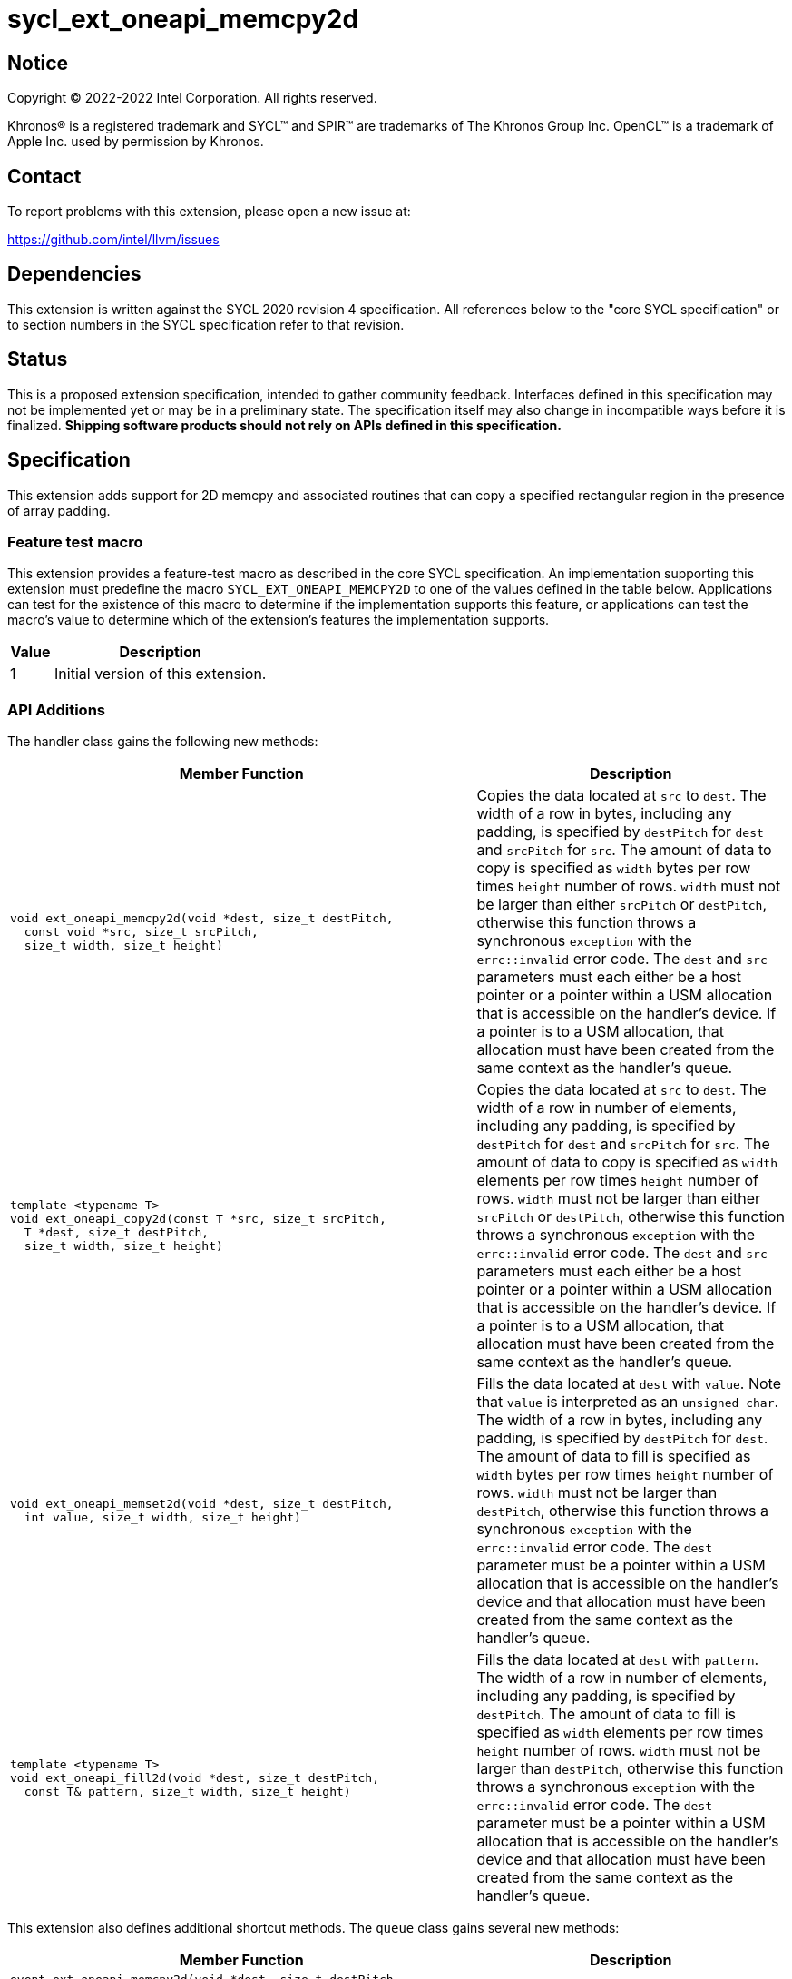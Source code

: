 = sycl_ext_oneapi_memcpy2d
:source-highlighter: coderay
:coderay-linenums-mode: table

// This section needs to be after the document title.
:doctype: book
:toc2:
:toc: left
:encoding: utf-8
:lang: en
:dpcpp: pass:[DPC++]

// Set the default source code type in this document to C++,
// for syntax highlighting purposes.  This is needed because
// docbook uses c++ and html5 uses cpp.
:language: {basebackend@docbook:c++:cpp}

== Notice

[%hardbreaks]
Copyright (C) 2022-2022 Intel Corporation.  All rights reserved.

Khronos(R) is a registered trademark and SYCL(TM) and SPIR(TM) are trademarks
of The Khronos Group Inc.  OpenCL(TM) is a trademark of Apple Inc. used by
permission by Khronos.

== Contact

To report problems with this extension, please open a new issue at:

https://github.com/intel/llvm/issues


== Dependencies

This extension is written against the SYCL 2020 revision 4 specification.  All
references below to the "core SYCL specification" or to section numbers in the
SYCL specification refer to that revision.

== Status

This is a proposed extension specification, intended to gather community
feedback.  Interfaces defined in this specification may not be implemented yet
or may be in a preliminary state.  The specification itself may also change in
incompatible ways before it is finalized.  *Shipping software products should
not rely on APIs defined in this specification.*

== Specification

This extension adds support for 2D memcpy and associated routines that can
copy a specified rectangular region in the presence of array padding.

=== Feature test macro

This extension provides a feature-test macro as described in the core SYCL
specification.  An implementation supporting this extension must predefine the
macro `SYCL_EXT_ONEAPI_MEMCPY2D` to one of the values defined in the table
below.  Applications can test for the existence of this macro to determine if
the implementation supports this feature, or applications can test the macro's
value to determine which of the extension's features the implementation
supports.

[%header,cols="1,5"]
|===
|Value
|Description

|1
|Initial version of this extension.
|===

=== API Additions


The handler class gains the following new methods:

[cols="60a,40"]
|===
| Member Function | Description

a|
[source,c++]
----
void ext_oneapi_memcpy2d(void *dest, size_t destPitch,
  const void *src, size_t srcPitch,
  size_t width, size_t height)
----

| Copies the data located at `src` to `dest`. The width of a row in bytes,
including any padding, is specified by `destPitch` for `dest` and `srcPitch`
for `src`. The amount of data to copy is specified as `width` bytes per row
times `height` number of rows.  `width` must not be larger than either
`srcPitch` or `destPitch`, otherwise this function throws a synchronous
`exception` with the `errc::invalid` error code. The `dest` and `src`
parameters must each either be a host pointer or a pointer within a USM
allocation that is accessible on the handler's device. If a pointer is to a
USM allocation, that allocation must have been created from the same context
as the handler's queue.

a|
[source,c++]
----
template <typename T>
void ext_oneapi_copy2d(const T *src, size_t srcPitch,
  T *dest, size_t destPitch,
  size_t width, size_t height)
----

| Copies the data located at `src` to `dest`. The width of a row in number
of elements, including any padding, is specified by `destPitch` for `dest`
and `srcPitch` for `src`. The amount of data to copy is specified as `width`
elements per row times `height` number of rows. `width` must not be larger
than either `srcPitch` or `destPitch`, otherwise this function throws a
synchronous `exception` with the `errc::invalid` error code. The `dest`
and `src` parameters must each either be a host pointer or a pointer within
a USM allocation that is accessible on the handler's device. If a pointer is
to a USM allocation, that allocation must have been created from the same context
as the handler's queue.

a|
[source,c++]
----
void ext_oneapi_memset2d(void *dest, size_t destPitch,
  int value, size_t width, size_t height)
----

| Fills the data located at `dest` with `value`. Note that `value` is
interpreted as an `unsigned char`. The width of a row in bytes,
including any padding, is specified by `destPitch` for `dest`.
The amount of data to fill is specified as `width` bytes per row
times `height` number of rows.  `width` must not be larger than `destPitch`,
otherwise this function throws a synchronous `exception` with the
`errc::invalid` error code. The `dest` parameter must be a pointer
within a USM allocation that is accessible on the handler's device and
that allocation must have been created from the same context as the
handler's queue.

a|
[source,c++]
----
template <typename T>
void ext_oneapi_fill2d(void *dest, size_t destPitch,
  const T& pattern, size_t width, size_t height)
----

| Fills the data located at `dest` with `pattern`. The width of a row in
number of elements, including any padding, is specified by `destPitch`.
The amount of data to fill is specified as `width` elements per row
times `height` number of rows.  `width` must not be larger than `destPitch`,
otherwise this function throws a synchronous `exception` with the
`errc::invalid` error code. The `dest` parameter must be a pointer within
a USM allocation that is accessible on the handler's device and that
allocation must have been created from the same context as the handler's
queue.

|===

This extension also defines additional shortcut methods. The `queue` class
gains several new methods:

[cols="60a,40"]
|===
| Member Function | Description

|
[source,c++]
----
event ext_oneapi_memcpy2d(void *dest, size_t destPitch,
  const void *src, size_t srcPitch,
  size_t width, size_t height)

event ext_oneapi_memcpy2d(void *dest, size_t destPitch,
  const void *src, size_t srcPitch,
  size_t width, size_t height,
  event depEvent)

event ext_oneapi_memcpy2d(void *dest, size_t destPitch,
  const void *src, size_t srcPitch,
  size_t width, size_t height,
  const std::vector<event> &depEvents)

template <typename T>
event ext_oneapi_copy2d(const T *src, size_t srcPitch,
  T *dest, size_t destPitch,
  size_t width, size_t height)

template <typename T>
event ext_oneapi_copy2d(const T *src, size_t srcPitch,
  T *dest, size_t destPitch,
  size_t width, size_t height,
  event depEvent)

template <typename T>
event ext_oneapi_copy2d(const T *src, size_t srcPitch,
  T *dest, size_t destPitch,
  size_t width, size_t height,
  const std::vector<event> &depEvents)

event ext_oneapi_memset2d(void *dest, size_t destPitch,
  int value, size_t width, size_t height)

event ext_oneapi_memset2d(void *dest, size_t destPitch,
  int value, size_t width, size_t height,
  event depEvent)

event ext_oneapi_memset2d(void *dest, size_t destPitch,
  int value, size_t width, size_t height,
  const std::vector<event> &depEvents)

template <typename T>
event ext_oneapi_fill2d(void *dest, size_t destPitch,
  const T& pattern, size_t width, size_t height)

template <typename T>
event ext_oneapi_fill2d(void *dest, size_t destPitch,
  const T& pattern, size_t width, size_t height,
  event depEvent)

template <typename T>
event ext_oneapi_fill2d(void *dest, size_t destPitch,
  const T& pattern, size_t width, size_t height,
  const std::vector<event> &depEvents)

----

| Equivalent to submitting a command group containing the corresponding
method in the `handler` class. Dependences may be specified through
the parameters `depEvent` or `depEvents` as if the handler contained a call to
`depends_on`.

|===




